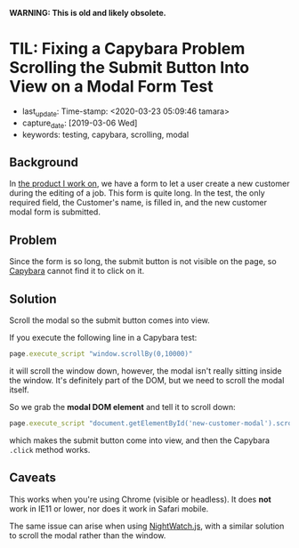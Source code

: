 #+COMMENT -*- time-stamp-line-limit: 15; time-stamp-count: 2 -*-

*WARNING: This is old and likely obsolete.*

* TIL: Fixing a Capybara Problem Scrolling the Submit Button Into View on a Modal Form Test
  :PROPERTIES:
  :LAST_UPDATE: Time-stamp: <2020-03-23 05:09:46 tamara>
  :CAPTURE_DATE: [2019-03-06 Wed]
  :KEYWORDS: testing, capybara, scrolling, modal
  :END:

  - last_update: Time-stamp: <2020-03-23 05:09:46 tamara>
  - capture_date: [2019-03-06 Wed]
  - keywords: testing, capybara, scrolling, modal

** Background

   In [[https://www.kickserv.com/][the product I work on]], we have a form to let a user create a new customer during the editing of a job. This form is quite long. In the test, the only required field, the Customer's name, is filled in, and the new customer modal form is submitted.

** Problem

   Since the form is so long, the submit button is not visible on the page, so [[http://teamcapybara.github.io/capybara/][Capybara]] cannot find it to click on it.

** Solution

   Scroll the modal so the submit button comes into view.

   If you execute the following line in a Capybara test:

   #+BEGIN_SRC ruby
     page.execute_script "window.scrollBy(0,10000)"
   #+END_SRC

   it will scroll the window down, however, the modal isn't really sitting inside the window. It's definitely part of the DOM, but we need to scroll the modal itself.

   So we grab the *modal DOM element* and tell it to scroll down:

   #+BEGIN_SRC ruby
     page.execute_script "document.getElementById('new-customer-modal').scroll(0, 10000)"
   #+END_SRC

   which makes the submit button come into view, and then the Capybara ~.click~ method works.

** Caveats

   This works when you're using Chrome (visible or headless). It does *not* work in IE11 or lower, nor does it work in Safari mobile.

   The same issue can arise when using [[http://nightwatchjs.org/][NightWatch.js]], with a similar solution to scroll the modal rather than the window.
